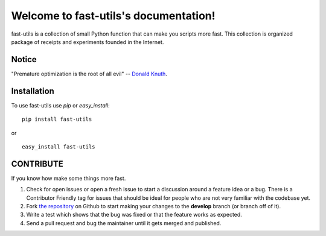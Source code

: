 Welcome to fast-utils's documentation!
======================================

fast-utils is a collection of small Python function that can make you scripts more fast.
This collection is organized package of receipts and experiments founded in the Internet.


.. image:: https://api.travis-ci.org/Lispython/fast_utils.png
	   :target: https://travis-ci.org/Lispython/fast-utils


Notice
------

"Premature optimization is the root of all evil" -- `Donald Knuth <http://en.wikipedia.org/wiki/Donald_Knuth>`_.


Installation
------------

To use fast-utils  use `pip` or `easy_install`::

  pip install fast-utils

or ::

  easy_install fast-utils


CONTRIBUTE
----------

If you know how make some things more fast.


#. Check for open issues or open a fresh issue to start a discussion around a feature idea or a bug.
   There is a Contributor Friendly tag for issues that should be ideal for people who are not very familiar with the codebase yet.
#. Fork `the repository`_ on Github to start making your changes to the **develop** branch (or branch off of it).
#. Write a test which shows that the bug was fixed or that the feature works as expected.
#. Send a pull request and bug the maintainer until it gets merged and published.

.. _`the repository`: https://github.com/Lispython/fast-utils/
